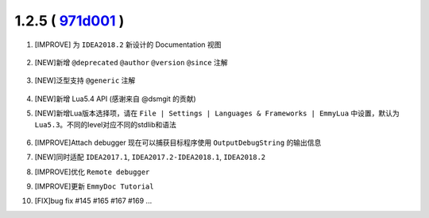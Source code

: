 1.2.5 ( `971d001 <https://github.com/tangzx/IntelliJ-EmmyLua/commit/971d001165305468986044654f368b326afa2ce0>`__ )
==================================================================================================================

1. [IMPROVE] 为 ``IDEA2018.2`` 新设计的 Documentation 视图

    .. image:: 1.2.5/redesigned_documentation.png

2. [NEW]新增 ``@deprecated`` ``@author`` ``@version`` ``@since`` 注解

    .. image:: 1.2.5/new_tags.png

3. [NEW]泛型支持 ``@generic`` 注解

    .. image:: 1.2.5/generic.png

4. [NEW]新增 Lua5.4 API (感谢来自 @dsmgit 的贡献)

5. [NEW]新增Lua版本选择项，请在 ``File | Settings | Languages & Frameworks | EmmyLua`` 中设置，默认为 ``Lua5.3``。不同的level对应不同的stdlib和语法

    .. image:: 1.2.5/level_1.png

    .. image:: 1.2.5/level_2.png

6. [IMPROVE]Attach debugger 现在可以捕获目标程序使用 ``OutputDebugString`` 的输出信息

7. [NEW]同时适配 ``IDEA2017.1``, ``IDEA2017.2-IDEA2018.1``, ``IDEA2018.2``

8. [IMPROVE]优化 ``Remote debugger``

9. [IMPROVE]更新 ``EmmyDoc Tutorial``

10. [FIX]bug fix #145 #165 #167 #169 ...